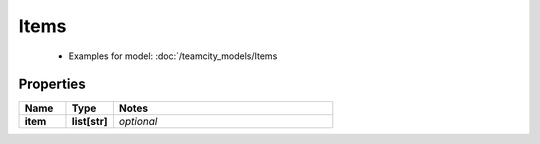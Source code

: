 Items
#########

  + Examples for model: :doc:`/teamcity_models/Items

Properties
----------
.. list-table::
   :widths: 15 15 70
   :header-rows: 1

   * - Name
     - Type
     - Notes
   * - **item**
     - **list[str]**
     - `optional` 


